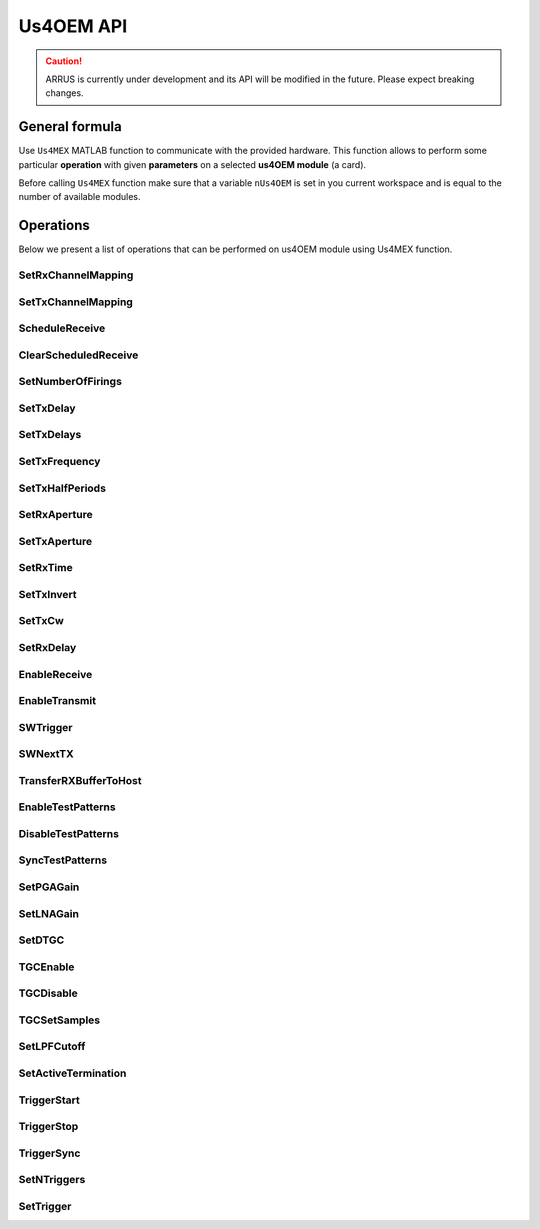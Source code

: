 .. _api-main:

============
Us4OEM API
============

.. caution::

    ARRUS is currently under development and its API will be modified in the future. Please expect breaking changes.

General formula
===============

Use ``Us4MEX`` MATLAB function to communicate with the provided hardware. This function allows to perform some particular **operation** with
given **parameters** on a selected **us4OEM module** (a card).

Before calling ``Us4MEX`` function make sure that a variable ``nUs4OEM`` is set in you current workspace and is equal
to the number of available modules.

..  mat:function:: Us4MEX(moduleIndex, operation, varargin)

    Executes an operation on a module with a given index.

    :param moduleIndex: index of a module, on which operation should be performed
    :param operation: a name of an operation (string) to perform
    :param varargin: a list of parameters


Operations
==========

Below we present a list of operations that can be performed on us4OEM module using Us4MEX function.

.. _mex-SetRxChannelMapping:

SetRxChannelMapping
-------------------
..  mat:function:: Us4MEX(moduleIndex, "SetRxChannelMapping", srcChannel, dstChannel)

    Sets RX mapping from the source (module's) channel to the destination (Probe's) channel.

    :param srcChannel: source channel number
    :param dstChannel: destination channel number

.. _mex-SetTxChannelMapping:

SetTxChannelMapping
-------------------

..  mat:function:: Us4MEX(moduleIndex, "SetTxChannelMapping", srcChannel, dstChannel)

    Sets TX mapping from the source (module's) channel to the destination (Probe's) channel.

    :param srcChannel: source channel number
    :param dstChannel: destination channel number

.. _mex-ScheduleReceive:

ScheduleReceive
---------------

..  mat:function:: Us4MEX(moduleIndex, "ScheduleReceive", address, length)

    Schedules a new data transmission from the probe's adapter to the module's internal memory.

    This function queues a new data transmission from all available RX channels to the device's internal memory.
    Data transfer starts with the next "SWTrigger" operation call.

    :param address: module's internal memory address (a number), where RX data should be saved
    :param length: number of samples from channel to acquire

.. _mex-ClearScheduledReceive:

ClearScheduledReceive
---------------------

..  mat:function:: Us4MEX(moduleIndex, "ClearScheduledReceive")

    Clears a queue of RX tasks, should be called before defining any new TX/RX scheme.

.. _mex-SetNumberOfFirings:

SetNumberOfFirings
------------------

..  mat:function:: Us4MEX(moduleIndex, "SetNumberOfFirings", numberOfFirings)

    Sets number firings/acquisitions for new TX/RX sequence. For each firing/acquisition a different TX/RX parameters can be applied.

    :param numberOfFirings: number of firings to set

.. _mex-SetTxDelay:

SetTxDelay
----------

..  mat:function:: Us4MEX(moduleIndex, "SetTxDelay", channel, delay, firingIndex)

    Sets TX delay for a given channel. Returns an exact delay value that has been set on a give module.

    :param channel: channel number, **starts from 1**
    :param delay: delay to set in seconds (double)
    :param firingIndex: a firing, in which the delay should apply, **starts from 0**
    :return: an exact delay value that was set for a given channel

.. _mex-SetTxDelays:

SetTxDelays
-----------

..  mat:function:: Us4MEX(moduleIndex, "SetTxDelays", delays, firingIndex)

    Sets delays on the whole TX aperture. Returns an array of delays that has been set on a given module.

    :param delays: an array of delays to set (with a length the same as the number of available TX channels), in seconds
    :param firingIndex: a firing, in which the delays should apply, **starts from 0**
    :return: an array of delays that has been set on a given module.

.. _mex-SetTxFrequency:

SetTxFrequency
--------------

..  mat:function:: Us4MEX(moduleIndex, "SetTxFrequency", frequency, firingIndex)

    Sets TX frequency.

    :param frequency: frequency to set in Hz
    :param firingIndex: a firing, in which the parameter value should apply, **starts from 0**
    :return: an exact value of TX frequency that was set on given module

.. _mex-SetTxHalfPeriods:

SetTxHalfPeriods
----------------

..  mat:function:: Us4MEX(moduleIndex, "SetTxPeriods", nPeriods, firingIndex)

    Sets number of TX signal half-periods.

    :param nPeriods: number of half-periods to set
    :param firingIndex: a firing, in which the parameter value should apply, **starts from 0**
    :return: an exact number of half-periods that has been set on a given module


.. _mex-SetRxAperture:

SetRxAperture
-------------

..  mat:function:: Us4MEX(moduleIndex, "SetRxAperture", origin, size, acqIndex)

    Sets RX aperture's origin and size.

    :param origin: origin of the aperture
    :param size: size of the aperture
    :param acqIndex: an acquisition, in which the parameter value should apply, **starts from 0**

.. _mex-SetTxAperture:

SetTxAperture
-------------

..  mat:function:: Us4MEX(moduleIndex, "SetTxAperture", origin, size, firingIndex)

    Sets TX aperture's origin and size.

    :param origin: origin of the aperture
    :param size: size of the aperture
    :param firingIndex: a firing, in which the parameter value should apply, **starts from 0**

.. _mex-SetRxTime:

SetRxTime
---------

..  mat:function:: Us4MEX(moduleIndex, "SetRxTime", time, acqIndex)

    Sets length of acquisition time.

    :param time: expected acquisition time, in seconds
    :param acqIndex: an acquisition, in which the parameter value should apply, **starts from 0**

.. _mex-SetTxInvert:

SetTxInvert
-----------
..  mat:function:: Us4MEX(moduleIndex, "SetTxInvert", onoff, firingIndex)

    Enables/disables inversion of TX signal.

    :param onoff: enable/disable inversion
    :param firingIdx:  a firing, in which the parameters values should apply, **starts from 0**

.. _mex-SetTxCw:

SetTxCw
-------
..  mat:function:: Us4MEX(moduleIndex, "SetTxCw", onoff, firingIndex)

    Enables/disables generation of long TX bursts.

    :param onoff: enable/disable
    :param firingIdx:  a firing, in which the parameters values should apply, **starts from 0**

.. _mex-SetRxDelay:

SetRxDelay
----------
..  mat:function:: Us4MEX(moduleIndex, "SetRxDelay", delay, acqIndex)

    Sets the starting point of the acquisition time [s].

    :param delay: expected acquisition time starting point relative to trigger [s]
    :param acqIndex: an acquisition, in which the parameter value should apply, **starts from 0**

.. _mex-EnableReceive:

EnableReceive
-------------

..  mat:function:: Us4MEX(moduleIndex, "EnableReceive")

    Enables RX data transfer from the probe's adapter to the module's internal memory.

.. _mex-EnableTransmit:

EnableTransmit
--------------

..  mat:function:: Us4MEX(moduleIndex, "EnableTransmit")

    Enables TX pulse generation.

.. _mex-SWTrigger:

SWTrigger
---------

..  mat:function:: Us4MEX(moduleIndex, "SWTrigger")

    Triggers pulse generation and starts RX transmissions on all (master and slave) modules. Should be called only for a master module.

.. _mex-SWNextTX:

SWNextTX
--------

..  mat:function:: Us4MEX(moduleIndex, "SWNextTX")

    Sets all TX and RX parameters for next firing/acquisition.


.. _mex-TransferRXBufferToHost:

TransferRXBufferToHost
----------------------

..  mat:function:: Us4MEX(moduleIndex, "TransferRXBuffertToHost", srcAddress, length)

    Transfers data from the given module's memory address to the computer's memory, and returns a new MATALB array
    of shape (number of RX channels, length)

    The resulting data will be of type int16.

    :param srcAddres: module's memory address to copy data from
    :param length: number of collected samples
    :return: a MATLAB array of shape (number of RX channels, length)

.. _mex-EnableTestPatterns:

EnableTestPatterns
------------------

..  mat:function:: Us4MEX(moduleIndex, "EnableTestPatterns")

    Turns off probe's RX data acquisition and turns on test patterns generation.
    When test patterns are enabled, sawtooth signal is generated.

.. _mex-DisableTestPatterns:

DisableTestPatterns
-------------------

..  mat:function:: Us4MEX(moduleIndex, "DisableTestPatterns")

    Turns off test patterns generation and turns on probe's RX data acquisition.


SyncTestPatterns
----------------
.. TODO(pjarosik) not sure of this description.

..  mat:function:: Us4MEX(moduleIndex, "SyncTestPatterns")

    Waits for update of test patterns.

.. _mex-SetPGAGain:

SetPGAGain
----------
..  mat:function:: Us4MEX(moduleIndex, "SetPGAGain", gain)

    Configures programmable-gain amplifier (PGA).

    :param gain: gain to set (**string**); available values: "24dB", "30dB"

.. _mex-SetLNAGain:

SetLNAGain
----------
..  mat:function:: Us4MEX(moduleIndex, "SetLNAGain", gain)

    Configures low-noise amplifier (LNA) gain.

    :param gain: gain to set (**string**); available values: "12dB", "18dB", "24dB"

.. _mex-SetDTGC:

SetDTGC
-------
..  mat:function:: Us4MEX(moduleIndex, "SetDTGC", isEnabled, attenuation)

    Configures time gain compensation (TGC).

    :param isEnabled: whether to enable (string "EN") or disable (string "DIS") time gain compensation
    :param attenuation: attenuation to set (**string**); available values: "0dB", "6dB", "12dB", "18dB", "24dB", "30dB", "36dB", "42dB"

.. _mex-TGCEnable:

TGCEnable
---------
..  mat:function:: Us4MEX(moduleIndex, "TGCEnable")

    Enables time gain compensation (TGC).

.. _mex-TGCDisable:

TGCDisable
----------
..  mat:function:: Us4MEX(moduleIndex, "TGCDisable")

    Disables time gain compensation (TGC).

.. _mex-TGCSetSamples:

TGCSetSamples
-------------
.. TODO(pjarosik) determine more verbose comment here

..  mat:function:: Us4MEX(moduleIndex, "TGCSetSamples")

    Sets samples for a time gain compensation (TGC).

    :param samples: an array of samples to set

.. _mex-SetLPFCutoff:

SetLPFCutoff
------------
..  mat:function:: Us4MEX(moduleIndex, "SetLPFCutoff", cutoffFrequency)

    Sets low-pass filter (LPF) cutoff frequency.

    :param cutoffFrequency: cutoff frequency to set (**string**), available values: "10MHz", "15MHz", "20MHz",
                            "30MHz", "35MHz", "50MHz"

.. _mex-SetActiveTermination:

SetActiveTermination
--------------------
..  mat:function:: Us4MEX(moduleIndex, "SetActiveTermination", isEnabled, value)

    Sets active termination.

    :param isEnabled: whether to enable (string "EN") or disable (string "DIS") active termination
    :param value: active termination value to set (**string**), available: "50", "100", "200", "400"

.. _mex-TriggerStart:

TriggerStart
------------
..  mat:function:: Us4MEX(moduleIndex, "TriggerStart")

    Starts generation of the hardware trigger.

.. _mex-TriggerStop:

TriggerStop
-----------
..  mat:function:: Us4MEX(moduleIndex, "TriggerStop")

    Stops generation of the hardware trigger.

.. _mex-TriggerSync:

TriggerSync
-----------
..  mat:function:: Us4MEX(moduleIndex, "TriggerSync")

    Resumes generation of the hardware trigger.

.. _mex-SetNTriggers:

SetNTriggers
------------
..  mat:function:: Us4MEX(moduleIndex, "SetNTriggers", n)

    Sets the number of triggers to be generated.

    :param n: number of triggers to set

.. _mex-SetTrigger:

SetTrigger
----------
..  mat:function:: Us4MEX(moduleIndex, "SetTrigger", timeToNextTrigger, timeToNextTx, syncReq, idx)

    Sets parameters of the trigger event.
	Each trigger event will generate a trigger signal for the current firing/acquisition and set next firing parameters.

    :param timeToNextTrigger: time between current and the next trigger [uS]
    :param timeToNextTx: delay between current trigger and setting next firing parameters [uS]
    :param syncReq: should the trigger generator pause and wait for the TriggerSync() call
    :param idx: a firing, in which the parameters values should apply, **starts from 0**

